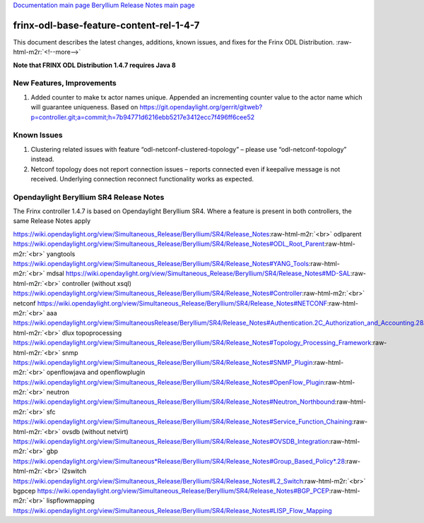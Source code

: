 .. role:: raw-html-m2r(raw)
   :format: html


`Documentation main page <https://frinxio.github.io/Frinx-docs/>`_
`Beryllium Release Notes main page <https://frinxio.github.io/Frinx-docs/FRINX_ODL_Distribution/Beryllium/release_notes.html>`_

frinx-odl-base-feature-content-rel-1-4-7
========================================

This document describes the latest changes, additions, known issues, and fixes for the Frinx ODL Distribution. :raw-html-m2r:`<!--more-->`

**Note that FRINX ODL Distribution 1.4.7 requires Java 8**

New Features, Improvements
~~~~~~~~~~~~~~~~~~~~~~~~~~


#. Added counter to make tx actor names unique. Appended an incrementing counter value to the actor name which will guarantee uniqueness. Based on https://git.opendaylight.org/gerrit/gitweb?p=controller.git;a=commit;h=7b94771d6216ebb5217e3412ecc7f496ff6cee52

Known Issues
~~~~~~~~~~~~


#. Clustering related issues with feature “odl-netconf-clustered-topology” – please use “odl-netconf-topology” instead.
#. Netconf topology does not report connection issues – reports connected even if keepalive message is not received. Underlying connection reconnect functionality works as expected.

Opendaylight Beryllium SR4 Release Notes
~~~~~~~~~~~~~~~~~~~~~~~~~~~~~~~~~~~~~~~~

The Frinx controller 1.4.7 is based on Opendaylight Beryllium SR4. Where a feature is present in both controllers, the same Release Notes apply

https://wiki.opendaylight.org/view/Simultaneous_Release/Beryllium/SR4/Release_Notes\ :raw-html-m2r:`<br>`
odlparent https://wiki.opendaylight.org/view/Simultaneous_Release/Beryllium/SR4/Release_Notes#ODL_Root_Parent\ :raw-html-m2r:`<br>`
yangtools https://wiki.opendaylight.org/view/Simultaneous_Release/Beryllium/SR4/Release_Notes#YANG_Tools\ :raw-html-m2r:`<br>`
mdsal https://wiki.opendaylight.org/view/Simultaneous_Release/Beryllium/SR4/Release_Notes#MD-SAL\ :raw-html-m2r:`<br>`
controller (without xsql) https://wiki.opendaylight.org/view/Simultaneous_Release/Beryllium/SR4/Release_Notes#Controller\ :raw-html-m2r:`<br>`
netconf https://wiki.opendaylight.org/view/Simultaneous_Release/Beryllium/SR4/Release_Notes#NETCONF\ :raw-html-m2r:`<br>`
aaa `https://wiki.opendaylight.org/view/SimultaneousRelease/Beryllium/SR4/Release_Notes#Authentication.2C_Authorization_and_Accounting.28AAA.29 <https://wiki.opendaylight.org/view/Simultaneous_Release/Beryllium/SR4/Release_Notes#Authentication.2C_Authorization_and_Accounting_.28AAA.29>`_\ :raw-html-m2r:`<br>`
dlux topoprocessing https://wiki.opendaylight.org/view/Simultaneous_Release/Beryllium/SR4/Release_Notes#Topology_Processing_Framework\ :raw-html-m2r:`<br>`
snmp https://wiki.opendaylight.org/view/Simultaneous_Release/Beryllium/SR4/Release_Notes#SNMP_Plugin\ :raw-html-m2r:`<br>`
openflowjava and openflowplugin https://wiki.opendaylight.org/view/Simultaneous_Release/Beryllium/SR4/Release_Notes#OpenFlow_Plugin\ :raw-html-m2r:`<br>`
neutron `https://wiki.opendaylight.org/view/Simultaneous_Release/Beryllium/SR4/Release_Notes#Neutron_Northbound <https://wiki.opendaylight.org/view/Simultaneous_Release/Beryllium/SR4/Release_Notes#OpenFlow_Plugin>`_\ :raw-html-m2r:`<br>`
sfc https://wiki.opendaylight.org/view/Simultaneous_Release/Beryllium/SR4/Release_Notes#Service_Function_Chaining\ :raw-html-m2r:`<br>`
ovsdb (without netvirt) https://wiki.opendaylight.org/view/Simultaneous_Release/Beryllium/SR4/Release_Notes#OVSDB_Integration\ :raw-html-m2r:`<br>`
gbp `https://wiki.opendaylight.org/view/Simultaneous*Release/Beryllium/SR4/Release_Notes#Group_Based_Policy*.28 <https://wiki.opendaylight.org/view/Simultaneous_Release/Beryllium/SR4/Release_Notes#Group_Based_Policy_.28>`_\ :raw-html-m2r:`<br>`
l2switch https://wiki.opendaylight.org/view/Simultaneous_Release/Beryllium/SR4/Release_Notes#L2_Switch\ :raw-html-m2r:`<br>`
bgpcep https://wiki.opendaylight.org/view/Simultaneous_Release/Beryllium/SR4/Release_Notes#BGP_PCEP\ :raw-html-m2r:`<br>`
lispflowmapping https://wiki.opendaylight.org/view/Simultaneous_Release/Beryllium/SR4/Release_Notes#LISP_Flow_Mapping
